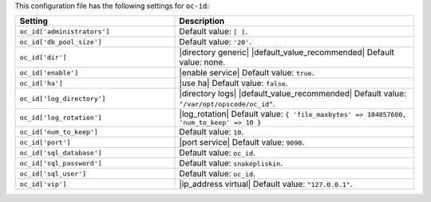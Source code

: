 .. The contents of this file are included in multiple topics.
.. THIS FILE SHOULD NOT BE MODIFIED VIA A PULL REQUEST.

This configuration file has the following settings for ``oc-id``:

.. list-table::
   :widths: 200 300
   :header-rows: 1

   * - Setting
     - Description
   * - ``oc_id['administrators']``
     - Default value: ``[ ]``.
   * - ``oc_id['db_pool_size']``
     - Default value: ``'20'``.
   * - ``oc_id['dir']``
     - |directory generic| |default_value_recommended| Default value: none.
   * - ``oc_id['enable']``
     - |enable service| Default value: ``true``.
   * - ``oc_id['ha']``
     - |use ha| Default value: ``false``.
   * - ``oc_id['log_directory']``
     - |directory logs| |default_value_recommended| Default value: ``"/var/opt/opscode/oc_id"``.
   * - ``oc_id['log_rotation']``
     - |log_rotation| Default value: ``{ 'file_maxbytes' => 104857600, 'num_to_keep' => 10 }``
   * - ``oc_id['num_to_keep']``
     - Default value: ``10``.
   * - ``oc_id['port']``
     - |port service| Default value: ``9090``.
   * - ``oc_id['sql_database']``
     - Default value: ``oc_id``.
   * - ``oc_id['sql_password']``
     - Default value: ``snakepliskin``.
   * - ``oc_id['sql_user']``
     - Default value: ``oc_id``.
   * - ``oc_id['vip']``
     - |ip_address virtual| Default value: ``"127.0.0.1"``.


